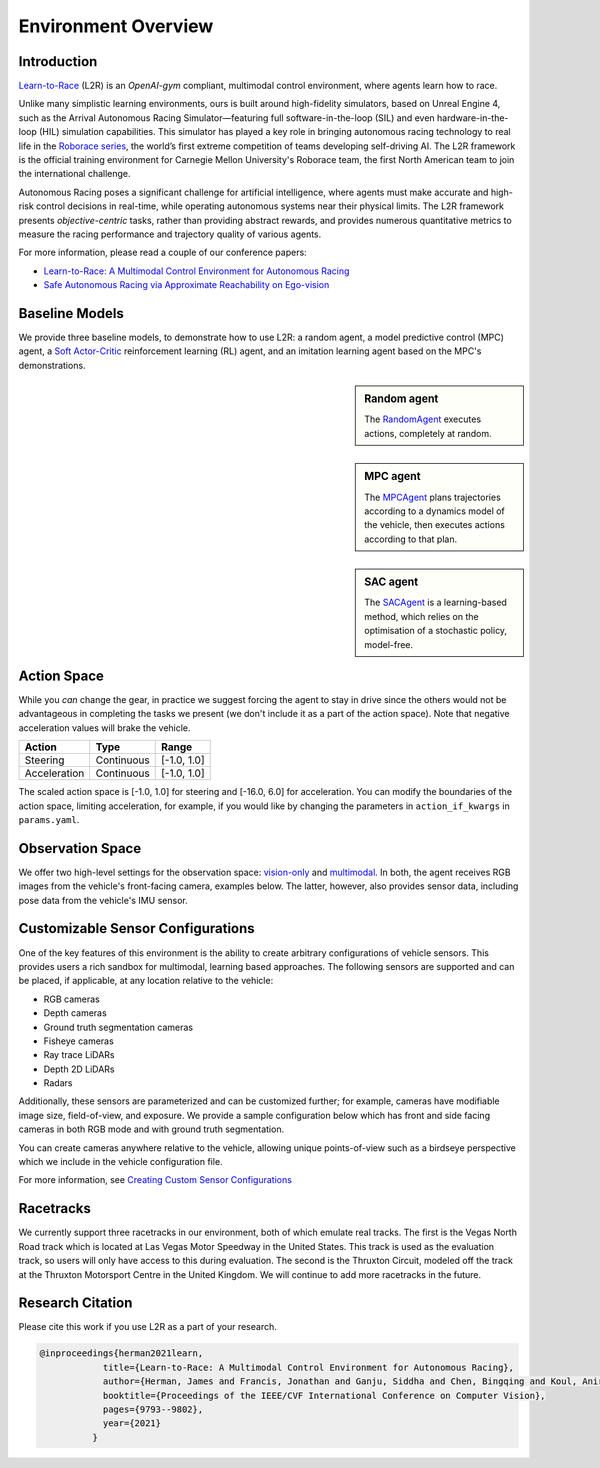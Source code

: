 
Environment Overview
====================


Introduction
-------------
`Learn-to-Race <https://learn-to-race.org>`_ (L2R) is an `OpenAI-gym` compliant, multimodal control environment, where agents learn how to race. 

Unlike many simplistic learning environments, ours is built around high-fidelity simulators, based on Unreal Engine 4, such as the Arrival Autonomous Racing Simulator—featuring full software-in-the-loop (SIL) and even hardware-in-the-loop (HIL) simulation capabilities. This simulator has played a key role in bringing autonomous racing technology to real life in the `Roborace series <https://roborace.com/>`_, the world’s first extreme competition of teams developing self-driving AI. The L2R framework is the official training environment for Carnegie Mellon University's Roborace team, the first North American team to join the international challenge.

Autonomous Racing poses a significant challenge for artificial intelligence, where agents must make accurate and high-risk control decisions in real-time, while operating autonomous systems near their physical limits. The L2R framework presents *objective-centric* tasks, rather than providing abstract rewards, and provides numerous quantitative metrics to measure the racing performance and trajectory quality of various agents.

For more information, please read a couple of our conference papers:

- `Learn-to-Race: A Multimodal Control Environment for Autonomous Racing <https://arxiv.org/abs/2103.11575>`_

- `Safe Autonomous Racing via Approximate Reachability on Ego-vision <https://arxiv.org/abs/2110.07699>`_

Baseline Models
---------------
We provide three baseline models, to demonstrate how to use L2R: a random agent, a model predictive control (MPC) agent, a `Soft Actor-Critic <https://arxiv.org/abs/1801.01290v1>`_ reinforcement learning (RL) agent, and an imitation learning agent based on the MPC's demonstrations.

.. sidebar:: Random agent

   The `RandomAgent <getting_started.html#basic-example>`_
   executes actions, completely at random.

.. image:: ../assets/untrained.gif
    :width: 55 %


.. sidebar:: MPC agent

   The `MPCAgent <getting_started.html#basic-example>`_
   plans trajectories according to a dynamics model of the vehicle, then executes actions according to that plan.

.. image:: ../assets/untrained.gif
    :width: 55 %


.. sidebar:: SAC agent

   The `SACAgent <getting_started.html#basic-example>`_
   is a learning-based method, which relies on the optimisation of a stochastic policy, model-free.

.. image:: ../assets/untrained.gif
    :width: 55 %


Action Space
------------
While you *can* change the gear, in practice we suggest forcing the agent to stay in drive since the others would not be advantageous in completing the tasks we present (we don't include it as a part of the action space). Note that negative acceleration values will brake the vehicle.

.. table::
   :widths: auto

   ============ ============ ==============
   Action       Type         Range
   ============ ============ ==============
   Steering     Continuous   [-1.0, 1.0]
   
   Acceleration Continuous   [-1.0, 1.0]
   ============ ============ ==============

The scaled action space is [-1.0, 1.0] for steering and [-16.0, 6.0] for acceleration. You can modify the boundaries of the action space, limiting acceleration, for example, if you would like by changing the parameters in ``action_if_kwargs`` in ``params.yaml``.

Observation Space
-----------------
We offer two high-level settings for the observation space: `vision-only <vision.html>`_ and `multimodal <multimodal.html>`_. In both, the agent receives RGB images from the vehicle's front-facing camera, examples below. The latter, however, also provides sensor data, including pose data from the vehicle's IMU sensor.

.. raw:: html

    <div style="text-align: center;">
      <figure style="display:inline-block; width:42%;">
        <img src='_static/sample_image_lvms.png' alt='missing'/ width=92%>
        <figcaption style="padding: 10px 15px 15px;"><i>Sample image from the Las Vegas track</i></figcaption>
      </figure>
      <figure style="display:inline-block; width:42%;">
        <img src='_static/sample_image_thruxton.png' alt='missing' width=92%/>
        <figcaption style="padding: 10px 15px 15px;"><i>Sample image from the Thruxton track</i></figcaption>
      </figure>
    </div>


Customizable Sensor Configurations
----------------------------------
One of the key features of this environment is the ability to create arbitrary configurations of vehicle sensors. This provides users a rich sandbox for multimodal, learning based approaches. The following sensors are supported and can be placed, if applicable, at any location relative to the vehicle:

- RGB cameras
- Depth cameras
- Ground truth segmentation cameras
- Fisheye cameras
- Ray trace LiDARs
- Depth 2D LiDARs
- Radars

Additionally, these sensors are parameterized and can be customized further; for example, cameras have modifiable image size, field-of-view, and exposure. We provide a sample configuration below which has front and side facing cameras in both RGB mode and with ground truth segmentation. 

.. raw:: html

    <div style="text-align: center;">
      <figure style="display:inline-block; width:32%;">
        <img src='_static/sample_vehicle_imgs/CameraLeftRGB.png' alt='missing'/ width=92%>
        <figcaption style="padding: 3px 3px 3px;"><i>Left facing</i></figcaption>
      </figure>
      <figure style="display:inline-block; width:32%;">
        <img src='_static/sample_vehicle_imgs/CameraFrontRGB.png' alt='missing'/ width=92%>
        <figcaption style="padding: 3px 3px 3px;"><i>Front facing</i></figcaption>
      </figure>
      <figure style="display:inline-block; width:32%;">
        <img src='_static/sample_vehicle_imgs/CameraRightRGB.png' alt='missing'/ width=92%>
        <figcaption style="padding: 3px 3px 3px;"><i>Right facing</i></figcaption>
      </figure>
    </div>

.. raw:: html

    <div style="text-align: center;">
      <figure style="display:inline-block; width:32%;">
        <img src='_static/sample_vehicle_imgs/CameraLeftSegm.png' alt='missing'/ width=92%>
        <figcaption style="padding: 3px 3px 3px;"></figcaption>
      </figure>
      <figure style="display:inline-block; width:32%;">
        <img src='_static/sample_vehicle_imgs/CameraFrontSegm.png' alt='missing'/ width=92%>
        <figcaption style="padding: 3px 3px 3px;"></figcaption>
      </figure>
      <figure style="display:inline-block; width:32%;">
        <img src='_static/sample_vehicle_imgs/CameraRightSegm.png' alt='missing'/ width=92%>
        <figcaption style="padding: 3px 3px 20px;"></figcaption>
      </figure>
    </div>


You can create cameras anywhere relative to the vehicle, allowing unique points-of-view such as a birdseye perspective which we include in the vehicle configuration file.

.. raw:: html

    <div style="text-align: center;">
      <figure style="display:inline-block; width:42%;">
        <img src='_static/sample_vehicle_imgs/CameraBirdsEye.png' alt='missing'/ width=92%>
        <figcaption style="padding: 3px 3px 3px;"></figcaption>
      </figure>
      <figure style="display:inline-block; width:42%;">
        <img src='_static/sample_vehicle_imgs/CameraBirdsSegm.png' alt='missing'/ width=92%>
        <figcaption style="padding: 3px 3px 20px;"></figcaption>
      </figure>
    </div>

For more information, see `Creating Custom Sensor Configurations <sensors.html#creating-custom-sensor-configurations>`_

Racetracks
----------
We currently support three racetracks in our environment, both of which emulate real tracks. The first is the Vegas North Road track which is located at Las Vegas Motor Speedway in the United States. This track is used as the evaluation track, so users will only have access to this during evaluation. The second is the Thruxton Circuit, modeled off the track at the Thruxton Motorsport Centre in the United Kingdom. We will continue to add more racetracks in the future.

Research Citation
-----------------

Please cite this work if you use L2R as a part of your research.

.. code-block:: text

  @inproceedings{herman2021learn,
              title={Learn-to-Race: A Multimodal Control Environment for Autonomous Racing},
              author={Herman, James and Francis, Jonathan and Ganju, Siddha and Chen, Bingqing and Koul, Anirudh and Gupta, Abhinav and Skabelkin, Alexey and Zhukov, Ivan and Kumskoy, Max and Nyberg, Eric},
              booktitle={Proceedings of the IEEE/CVF International Conference on Computer Vision},
              pages={9793--9802},
              year={2021}
            }
